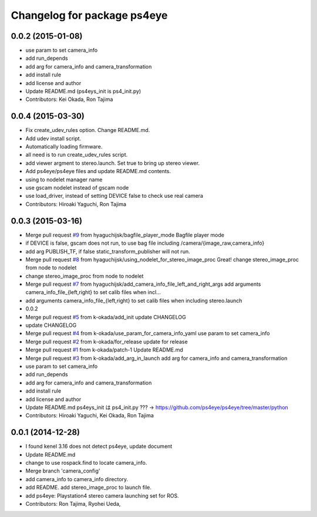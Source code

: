 ^^^^^^^^^^^^^^^^^^^^^^^^^^^^
Changelog for package ps4eye
^^^^^^^^^^^^^^^^^^^^^^^^^^^^

0.0.2 (2015-01-08)
------------------
* use param to set camera_info
* add run_depends
* add arg for camera_info and camera_transformation
* add install rule
* add license and author
* Update README.md (ps4eys_init is ps4_init.py)
* Contributors: Kei Okada, Ron Tajima

0.0.4 (2015-03-30)
------------------
* Fix create_udev_rules option. Change README.md.
* Add udev install script.
* Automatically loading firmware.
* all need is to run create_udev_rules script.
* add viewer argment to stereo.launch. Set true to bring up stereo viewer.
* Add ps4eye/ps4eye files and update README.md contents.
* using  to nodelet manager name
* use gscam nodelet instead of gscam node
* use load_driver, instead of setting DEVICE false to check use real camera
* Contributors: Hiroaki Yaguchi, Ron Tajima

0.0.3 (2015-03-16)
------------------
* Merge pull request `#9 <https://github.com/longjie/ps4eye/issues/9>`_ from hyaguchijsk/bagfile_player_mode
  Bagfile player mode
* if DEVICE is false, gscam does not run, to use bag file including /camera/{image_raw,camera_info}
* add arg PUBLISH_TF, if false static_transform_publisher will not run.
* Merge pull request `#8 <https://github.com/longjie/ps4eye/issues/8>`_ from hyaguchijsk/using_nodelet_for_stereo_image_proc
  Great!
  change stereo_image_proc from node to nodelet
* change stereo_image_proc from node to nodelet
* Merge pull request `#7 <https://github.com/longjie/ps4eye/issues/7>`_ from hyaguchijsk/add_camera_info_file_left_and_right_args
  add arguments camera_info_file_{left,right} to set calib files when incl...
* add arguments camera_info_file_{left,right} to set calib files when including stereo.launch
* 0.0.2
* Merge pull request `#5 <https://github.com/longjie/ps4eye/issues/5>`_ from k-okada/add_init
  update CHANGELOG
* update CHANGELOG
* Merge pull request `#4 <https://github.com/longjie/ps4eye/issues/4>`_ from k-okada/use_param_for_camera_info_yaml
  use param to set camera_info
* Merge pull request `#2 <https://github.com/longjie/ps4eye/issues/2>`_ from k-okada/for_release
  update for release
* Merge pull request `#1 <https://github.com/longjie/ps4eye/issues/1>`_ from k-okada/patch-1
  Update README.md
* Merge pull request `#3 <https://github.com/longjie/ps4eye/issues/3>`_ from k-okada/add_arg_in_launch
  add arg for camera_info and camera_transformation
* use param to set camera_info
* add run_depends
* add arg for camera_info and camera_transformation
* add install rule
* add license and author
* Update README.md
  ps4eys_init は ps4_init.py ??? -> https://github.com/ps4eye/ps4eye/tree/master/python
* Contributors: Hiroaki Yaguchi, Kei Okada, Ron Tajima

0.0.1 (2014-12-28)
------------------
* I found kenel 3.16 does not detect ps4eye, update document
* Update README.md
* change to use rospack.find to locate camera_info.
* Merge branch 'camera_config'
* add camera_info to camera_info directory.
* add README. add stereo_image_proc to launch file.
* add ps4eye: Playstation4 stereo camera launching set for ROS.
* Contributors: Ron Tajima, Ryohei Ueda, 
